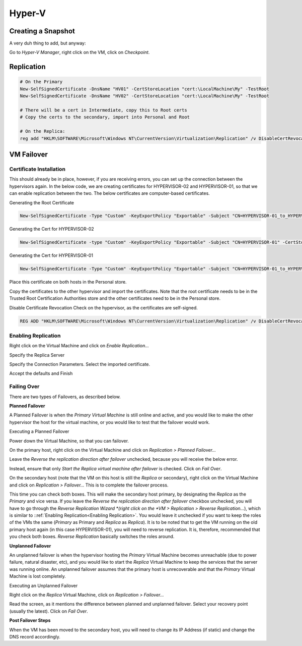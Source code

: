 Hyper-V
=======

Creating a Snapshot
-------------------

A very duh thing to add, but anyway:

Go to *Hyper-V Manager*, right click on the VM, click on *Checkpoint*.

.. image:: _images/hyperv-checkpoint-1.png

Replication
-----------

.. code-block:: powershell

  # On the Primary
  New-SelfSignedCertificate -DnsName "HV01" -CertStoreLocation "cert:\LocalMachine\My" -TestRoot
  New-SelfSignedCertificate -DnsName "HV02" -CertStoreLocation "cert:\LocalMachine\My" -TestRoot

  # There will be a cert in Intermediate, copy this to Root certs
  # Copy the certs to the secondary, import into Personal and Root

  # On the Replica:
  reg add "HKLM\SOFTWARE\Microsoft\Windows NT\CurrentVersion\Virtualization\Replication" /v DisableCertRevocationCheck /d 1 /t REG_DWORD /f


VM Failover
-----------

Certificate Installation
^^^^^^^^^^^^^^^^^^^^^^^^

This should already be in place, however, if you are receiving errors, you can set up the connection between the hypervisors again. In the below code, we are creating certificates for HYPERVISOR-02 and HYPERVISOR-01, so that we can enable replication between the two. The below certificates are computer-based certificates.

Generating the Root Certificate

.. code-block:: powershell

  New-SelfSignedCertificate -Type "Custom" -KeyExportPolicy "Exportable" -Subject "CN=HYPERVISOR-01_to_HYPERVISOR-02-Replication" -CertStoreLocation "Cert:\LocalMachine\My" -KeySpec "Signature" -KeyUsage "CertSign" -NotAfter (Get-Date).AddYears(10)

Generating the Cert for HYPERVISOR-02

.. code-block:: powershell

  New-SelfSignedCertificate -type "Custom" -KeyExportPolicy "Exportable" -Subject "CN=HYPERVISOR-01" -CertStoreLocation "Cert:\LocalMachine\My" -KeySpec "KeyExchange" -TextExtension @("2.5.29.37={text}1.3.6.1.5.5.7.3.1,1.3.6.1.5.5.7.3.2") -Signer "Cert:LocalMachine\My\6C435EE329087825553189D38CD29BEC9E124AB0" -Provider "Microsoft Enhanced RSA and AES Cryptographic Provider" -NotAfter (Get-Date).AddYears(10)

Generating the Cert for HYPERVISOR-01

.. code-block:: powershell

  New-SelfSignedCertificate -Type "Custom" -KeyExportPolicy "Exportable" -Subject "CN=HYPERVISOR-01_to_HYPERVISOR-02-Replication" -CertStoreLocation "Cert:\LocalMachine\My" -KeySpec "Signature" -KeyUsage "CertSign" -NotAfter (Get-Date).AddYears(10)

Place this certificate on both hosts in the Personal store.

Copy the certificates to the other hypervisor and import the certificates. Note that the root certificate needs to be in the Trusted Root Certification Authorities store and the other certificates need to be in the Personal store.

Disable Certificate Revocation Check on the hypervisor, as the certificates are self-signed.

.. code-block:: bat

  REG ADD "HKLM\SOFTWARE\Microsoft\Windows NT\CurrentVersion\Virtualization\Replication" /v DisableCertRevocationCheck /d 1 /t REG_DWORD /f

Enabling Replication
^^^^^^^^^^^^^^^^^^^^

.. _Enabling Replication:

Right click on the Virtual Machine and click on *Enable Replication...*

.. image:: _images/hyperv-replication-1.png

Specify the Replica Server

.. image:: _images/hyperv-replication-2.png

Specify the Connection Parameters. Select the imported certificate.

.. image:: _images/hyperv-replication-3.png

Accept the defaults and Finish

.. image:: _images/hyperv-replication-4.png

Failing Over
^^^^^^^^^^^^

There are two types of Failovers, as described below.

**Planned Failover**

A Planned Failover is when the *Primary Virtual Machine* is still online and active, and you would like to make the other hypervisor the host for the virtual machine, or you would like to test that the failover would work.

Executing a Planned Failover

Power down the Virtual Machine, so that you can failover.

On the primary host, right click on the Virtual Machine and click on *Replication > Planned Failover...*

.. image:: _images/hyperv-replication-5.png

Leave the *Reverse the replication direction after failover* unchecked, because you will receive the below error.

.. image:: _images/hyperv-replication-6.png

Instead, ensure that only *Start the Replica virtual machine after failover* is checked. Click on *Fail Over*.

.. image:: _images/hyperv-replication-7.png

On the secondary host (note that the VM on this host is still the *Replica* or secondary), right click on the Virtual Machine and click on *Replication > Failover...* This is to complete the failover process.

.. image:: _images/hyperv-replication-8.png

This time you can check both boxes. This will make the secondary host primary, by designating the *Replica* as the *Primary* and vice versa. If you leave the *Reverse the replication direction after failover* checkbox unchecked, you will have to go through the *Reverse Replication Wizard *(right click on the *VM > Replication > Reverse Replication...*), which is similar to ::ref:`Enabling Replication<Enabling Replication>`. You would leave it unchecked if you want to keep the roles of the VMs the same (*Primary* as Primary and *Replica* as *Replica*). It is to be noted that to get the VM running on the old primary host again (in this case HYPERVISOR-01), you will need to reverse replication. It is, therefore, recommended that you check both boxes. *Reverse Replication* basically switches the roles around.

.. image:: _images/hyperv-replication-9.png

**Unplanned Failover**

An unplanned failover is when the hypervisor hosting the *Primary* Virtual Machine becomes unreachable (due to power failure, natural disaster, etc), and you would like to start the *Replica* Virtual Machine to keep the services that the server was running online. An unplanned failover assumes that the primary host is unrecoverable and that the *Primary* Virtual Machine is lost completely.

Executing an Unplanned Failover

Right click on the *Replica* Virtual Machine, click on *Replication > Failover...*

.. image:: _images/hyperv-replication-10.png

Read the screen, as it mentions the difference between planned and unplanned failover. Select your recovery point (usually the latest). Click on *Fail Over*.

.. image:: _images/hyperv-replication-11.png

**Post Failover Steps**

When the VM has been moved to the secondary host, you will need to change its IP Address (if static) and change the DNS record accordingly.
